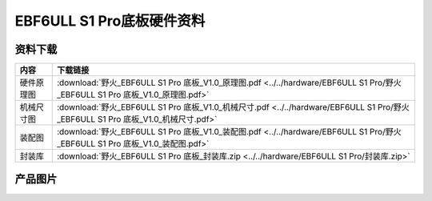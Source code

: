 .. vim: syntax=rst


EBF6ULL S1 Pro底板硬件资料
==========================================



资料下载
------------------------

============  ====================
内容            下载链接
============  ====================
硬件原理图     :download:`野火_EBF6ULL S1 Pro 底板_V1.0_原理图.pdf <../../hardware/EBF6ULL S1 Pro/野火_EBF6ULL S1 Pro 底板_V1.0_原理图.pdf>`
机械尺寸图     :download:`野火_EBF6ULL S1 Pro 底板_V1.0_机械尺寸.pdf <../../hardware/EBF6ULL S1 Pro/野火_EBF6ULL S1 Pro 底板_V1.0_机械尺寸.pdf>`
装配图         :download:`野火_EBF6ULL S1 Pro 底板_V1.0_装配图.pdf <../../hardware/EBF6ULL S1 Pro/野火_EBF6ULL S1 Pro 底板_V1.0_装配图.pdf>`
封装库         :download:`野火_EBF6ULL S1 Pro 底板_封装库.zip <../../hardware/EBF6ULL S1 Pro/封装库.zip>`
============  ====================

产品图片
------------------

.. image:: ../media/ebf6ull_s1_pro.jpeg
   :align: center
   :alt: EBF6ULL Pro底板
